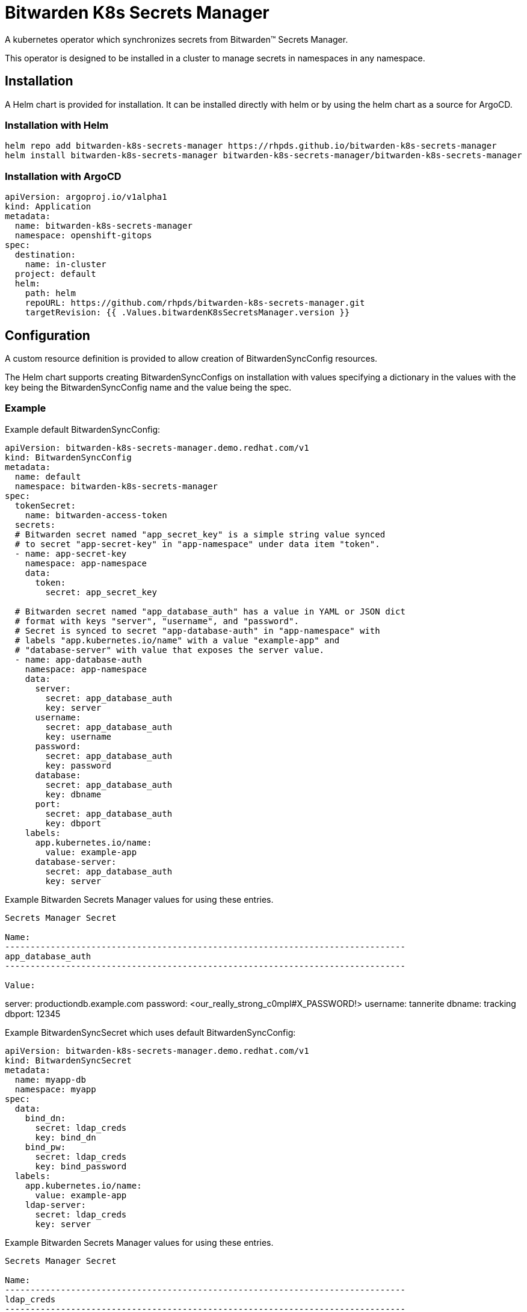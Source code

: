 = Bitwarden K8s Secrets Manager

A kubernetes operator which synchronizes secrets from Bitwarden(TM) Secrets
Manager.

This operator is designed to be installed in a cluster to manage secrets in
namespaces in any namespace.

== Installation

A Helm chart is provided for installation. It can be installed directly
with helm or by using the helm chart as a source for ArgoCD.

=== Installation with Helm

--------------------------------------------------------------------------------
helm repo add bitwarden-k8s-secrets-manager https://rhpds.github.io/bitwarden-k8s-secrets-manager
helm install bitwarden-k8s-secrets-manager bitwarden-k8s-secrets-manager/bitwarden-k8s-secrets-manager
--------------------------------------------------------------------------------

=== Installation with ArgoCD

--------------------------------------------------------------------------------
apiVersion: argoproj.io/v1alpha1
kind: Application
metadata:
  name: bitwarden-k8s-secrets-manager
  namespace: openshift-gitops
spec:
  destination:
    name: in-cluster
  project: default
  helm:
    path: helm
    repoURL: https://github.com/rhpds/bitwarden-k8s-secrets-manager.git
    targetRevision: {{ .Values.bitwardenK8sSecretsManager.version }}
--------------------------------------------------------------------------------

== Configuration

A custom resource definition is provided to allow creation of
BitwardenSyncConfig resources.

The Helm chart supports creating BitwardenSyncConfigs on installation with
values specifying a dictionary in the values with the key being the
BitwardenSyncConfig name and the value being the spec.

=== Example

Example default BitwardenSyncConfig:

--------------------------------------------------------------------------------
apiVersion: bitwarden-k8s-secrets-manager.demo.redhat.com/v1
kind: BitwardenSyncConfig
metadata:
  name: default
  namespace: bitwarden-k8s-secrets-manager
spec:
  tokenSecret:
    name: bitwarden-access-token
  secrets:
  # Bitwarden secret named "app_secret_key" is a simple string value synced
  # to secret "app-secret-key" in "app-namespace" under data item "token".
  - name: app-secret-key
    namespace: app-namespace
    data:
      token:
        secret: app_secret_key

  # Bitwarden secret named "app_database_auth" has a value in YAML or JSON dict
  # format with keys "server", "username", and "password".
  # Secret is synced to secret "app-database-auth" in "app-namespace" with
  # labels "app.kubernetes.io/name" with a value "example-app" and
  # "database-server" with value that exposes the server value.
  - name: app-database-auth
    namespace: app-namespace
    data:
      server:
        secret: app_database_auth
        key: server
      username:
        secret: app_database_auth
        key: username
      password:
        secret: app_database_auth
        key: password
      database:
        secret: app_database_auth
        key: dbname
      port:
        secret: app_database_auth
        key: dbport
    labels:
      app.kubernetes.io/name:
        value: example-app
      database-server:
        secret: app_database_auth
        key: server

--------------------------------------------------------------------------------

Example Bitwarden Secrets Manager values for using these entries.

--------------------------------------------------------------------------------
Secrets Manager Secret

Name: 
-------------------------------------------------------------------------------
app_database_auth
-------------------------------------------------------------------------------

Value:
--------------------------------------------------------------------------------
server: productiondb.example.com
password: <our_really_strong_c0mpl#X_PASSWORD!>
username: tannerite
dbname: tracking
dbport: 12345
--------------------------------------------------------------------------------


--------------------------------------------------------------------------------

Example BitwardenSyncSecret which uses default BitwardenSyncConfig:

--------------------------------------------------------------------------------
apiVersion: bitwarden-k8s-secrets-manager.demo.redhat.com/v1
kind: BitwardenSyncSecret
metadata:
  name: myapp-db
  namespace: myapp
spec:
  data:
    bind_dn:
      secret: ldap_creds
      key: bind_dn
    bind_pw:
      secret: ldap_creds
      key: bind_password
  labels:
    app.kubernetes.io/name:
      value: example-app
    ldap-server:
      secret: ldap_creds
      key: server

--------------------------------------------------------------------------------

Example Bitwarden Secrets Manager values for using these entries.

--------------------------------------------------------------------------------
Secrets Manager Secret

Name: 
-------------------------------------------------------------------------------
ldap_creds
-------------------------------------------------------------------------------

Value:
--------------------------------------------------------------------------------
server: ldap.mydomain.example.com
bind_dn: uid=clustera-euwest2-robot,cn=users,dc=mydomain,dc=example,dc=com
bind_password: <ANOTHER_hideously_COMPL3X_PASSW0$%>
--------------------------------------------------------------------------------
